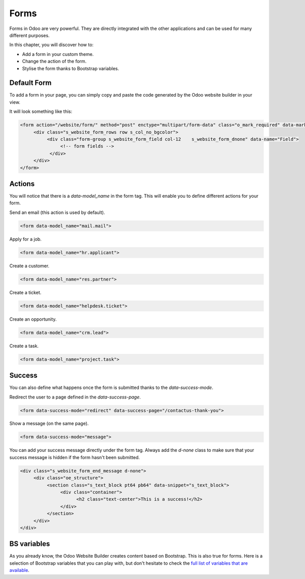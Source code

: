 =====
Forms
=====

Forms in Odoo are very powerful. They are directly integrated with the other applications and can
be used for many different purposes.

In this chapter, you will discover how to:

- Add a form in your custom theme.
- Change the action of the form.
- Stylise the form thanks to Bootstrap variables.

Default Form
============

To add a form in your page, you can simply copy and paste the code generated by the Odoo website
builder in your view.

It will look something like this:

.. code-block:: xml

    <form action="/website/form/" method="post" enctype="multipart/form-data" class="o_mark_required" data-mark="*" data-pre-fill="true" data-success-mode="redirect" data-success-page="/contactus-thank-you" data-model_name="mail.mail">
         <div class="s_website_form_rows row s_col_no_bgcolor">
              <div class="form-group s_website_form_field col-12    s_website_form_dnone" data-name="Field">
                   <!-- form fields -->
               </div>
         </div>
    </form>

Actions
=======

You will notice that there is a `data-model_name` in the form tag. This will enable you to define
different actions for your form.

Send an email (this action is used by default).

.. code-block:: xml

    <form data-model_name="mail.mail">

Apply for a job.

.. code-block:: xml

    <form data-model_name="hr.applicant">

Create a customer.

.. code-block:: xml

    <form data-model_name="res.partner">

Create a ticket.

.. code-block:: xml

    <form data-model_name="helpdesk.ticket">

Create an opportunity.

.. code-block:: xml

    <form data-model_name="crm.lead">

Create a task.

.. code-block:: xml

    <form data-model_name="project.task">

Success
=======

You can also define what happens once the form is submitted thanks to the `data-success-mode`.

Redirect the user to a page defined in the `data-success-page`.

.. code-block:: xml

    <form data-success-mode="redirect" data-success-page="/contactus-thank-you">

Show a message (on the same page).

.. code-block:: xml

    <form data-success-mode="message">

You can add your success message directly under the form tag. Always add the `d-none` class to make
sure that your success message is hidden if the form hasn't been submitted.

.. code-block:: xml

    <div class="s_website_form_end_message d-none">
         <div class="oe_structure">
              <section class="s_text_block pt64 pb64" data-snippet="s_text_block">
                   <div class="container">
                         <h2 class="text-center">This is a success!</h2>
                   </div>
              </section>
         </div>
    </div>

BS variables
============

As you already know, the Odoo Website Builder creates content based on Bootstrap. This is also true
for forms. Here is a selection of Bootstrap variables that you can play with, but don't hesitate to
check the `full list of variables that are available <https://github.com/twbs/bootstrap/blob/main/scss/_variables.scss>`_.

.. code-block:: scss
    :caption: ``/website_airproof/static/src/scss/bootstrap_overridden.scss``

    $input-padding-y:                       $input-btn-padding-y !default;
    $input-padding-x:                       $input-btn-padding-x !default;

    $input-font-family:                     $input-btn-font-family !default;
    $input-font-size:                       $input-btn-font-size !default;
    $input-font-weight:                     $font-weight-base !default;
    $input-line-height:                     $input-btn-line-height !default;

    $input-color:                           $gray-700 !default;
    $input-border-color:                    $gray-400 !default;
    $input-border-width:                    $input-btn-border-width !default;
    $input-box-shadow:                      inset 0 1px 1px rgba($black, .075) !default;
    $input-border-radius:                   $border-radius !default;

    $input-focus-bg:                        $input-bg !default;
    $input-focus-border-color:              lighten($component-active-bg, 25%) !default;
    $input-focus-color:                     $input-color !default;
    $input-focus-width:                     $input-btn-focus-width !default;
    $input-focus-box-shadow:                $input-btn-focus-box-shadow !default;

